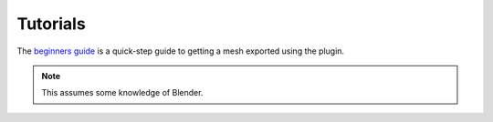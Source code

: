Tutorials
=========

The `beginners guide <http://niftools.sourceforge.net/wiki/Blender/Beginners_Guide>`_
is a quick-step guide to getting a mesh exported using the plugin. 

.. Note::
   This assumes some knowledge of Blender.
